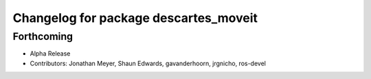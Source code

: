 ^^^^^^^^^^^^^^^^^^^^^^^^^^^^^^^^^^^^^^
Changelog for package descartes_moveit
^^^^^^^^^^^^^^^^^^^^^^^^^^^^^^^^^^^^^^

Forthcoming
-----------
* Alpha Release
* Contributors: Jonathan Meyer, Shaun Edwards, gavanderhoorn, jrgnicho, ros-devel
